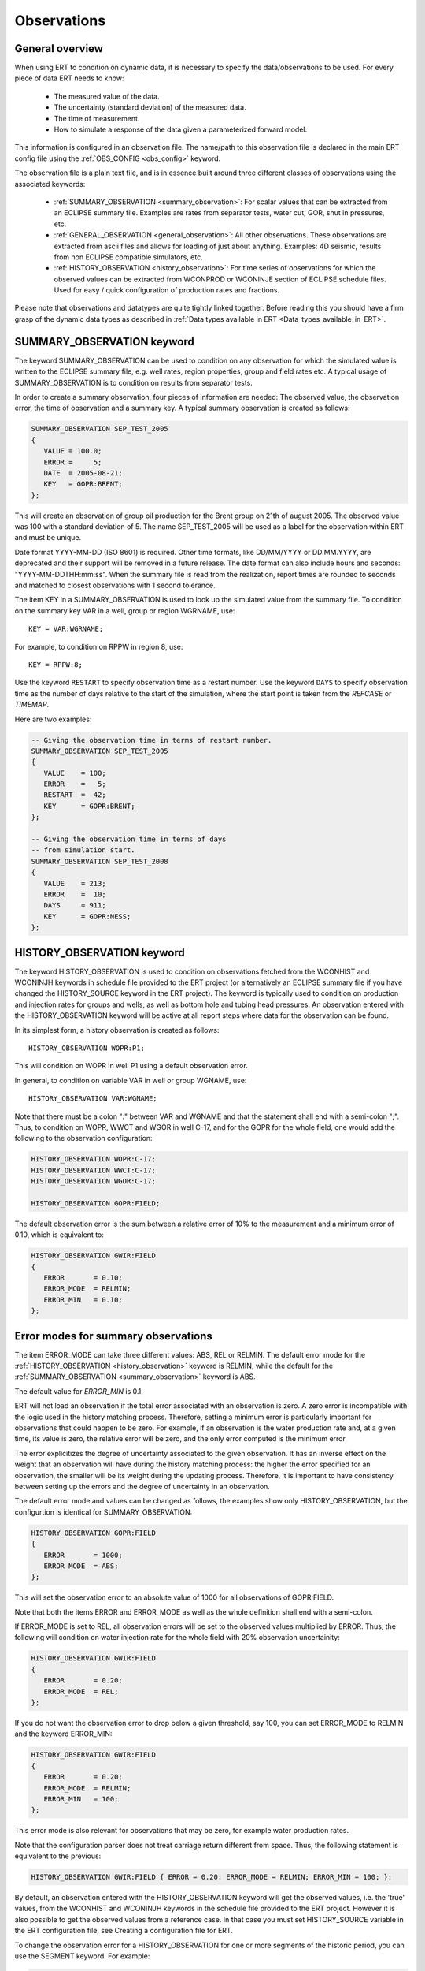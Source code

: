 .. _Configuring_observations_for_ERT:

Observations
============


General overview
----------------

When using ERT to condition on dynamic data, it is necessary to
specify the data/observations to be used. For every piece of data
ERT needs to know:

 - The measured value of the data.
 - The uncertainty (standard deviation) of the measured data.
 - The time of measurement.
 - How to simulate a response of the data given a parameterized forward model.

This information is configured in an observation file. The name/path
to this observation file is declared in the main ERT config file using the
:ref:`OBS_CONFIG <obs_config>` keyword.

The observation file is a plain text file, and is in essence built around three
different classes of observations using the associated keywords:

 - :ref:`SUMMARY_OBSERVATION <summary_observation>`: For scalar values that
   can be extracted from an ECLIPSE summary file. Examples are rates from
   separator tests, water cut, GOR, shut in pressures, etc.

 - :ref:`GENERAL_OBSERVATION <general_observation>`: All other observations.
   These observations are extracted from ascii files and allows for loading
   of just about anything. Examples: 4D seismic, results from non ECLIPSE
   compatible simulators, etc.

 - :ref:`HISTORY_OBSERVATION <history_observation>`: For time series of
   observations for which the observed values can be extracted from
   WCONPROD or WCONINJE section of ECLIPSE schedule files. Used for easy / quick
   configuration of production rates and fractions.


Please note that observations and datatypes are quite tightly linked together.
Before reading this you should have a firm grasp of the dynamic data types
as described in :ref:`Data types available in ERT <Data_types_available_in_ERT>`.


.. _summary_observation:

SUMMARY_OBSERVATION keyword
---------------------------

The keyword SUMMARY_OBSERVATION can be used to condition on any
observation for which the simulated value is written to the ECLIPSE
summary file, e.g. well rates, region properties, group and field
rates etc. A typical usage of SUMMARY_OBSERVATION is to condition
on results from separator tests.

In order to create a summary observation, four pieces of information
are needed: The observed value, the observation error, the time of
observation and a summary key. A typical summary observation is
created as follows:

.. code-block:: none

 SUMMARY_OBSERVATION SEP_TEST_2005
 {
    VALUE = 100.0;
    ERROR =     5;
    DATE  = 2005-08-21;
    KEY   = GOPR:BRENT;
 };

This will create an observation of group oil production for the Brent
group on 21th of august 2005. The observed value was 100 with a
standard deviation of 5. The name SEP_TEST_2005 will be used as a
label for the observation within ERT and must be unique.

Date format YYYY-MM-DD (ISO 8601) is required.
Other time formats, like DD/MM/YYYY or DD.MM.YYYY, are deprecated
and their support will be removed in a future release. The date format
can also include hours and seconds: "YYYY-MM-DDTHH:mm:ss". When the
summary file is read from the realization, report times are rounded
to seconds and matched to closest observations with 1 second tolerance.

The item KEY in a SUMMARY_OBSERVATION is used to look up the simulated value
from the summary file. To condition on the summary key VAR in a well, group or
region WGRNAME, use::

 KEY = VAR:WGRNAME;

For example, to condition on RPPW in region 8, use::

 KEY = RPPW:8;

Use the keyword ``RESTART`` to specify observation time as a restart number.
Use the keyword ``DAYS`` to specify observation time as the number of days relative
to the start of the simulation, where the start point is taken from the `REFCASE` or `TIMEMAP`.

Here are two examples:

.. code-block:: none

 -- Giving the observation time in terms of restart number.
 SUMMARY_OBSERVATION SEP_TEST_2005
 {
    VALUE    = 100;
    ERROR    =   5;
    RESTART  =  42;
    KEY      = GOPR:BRENT;
 };

 -- Giving the observation time in terms of days
 -- from simulation start.
 SUMMARY_OBSERVATION SEP_TEST_2008
 {
    VALUE    = 213;
    ERROR    =  10;
    DAYS     = 911;
    KEY      = GOPR:NESS;
 };


.. _history_observation:

HISTORY_OBSERVATION keyword
---------------------------

The keyword HISTORY_OBSERVATION is used to condition on observations
fetched from the WCONHIST and WCONINJH keywords in schedule file provided to
the ERT project (or alternatively an ECLIPSE summary file if you have
changed the HISTORY_SOURCE keyword in the ERT project). The keyword
is typically used to condition on production and injection rates for
groups and wells, as well as bottom hole and tubing head pressures. An
observation entered with the HISTORY_OBSERVATION keyword will be
active at all report steps where data for the observation can be
found.

In its simplest form, a history observation is created as follows::

   HISTORY_OBSERVATION WOPR:P1;

This will condition on WOPR in well P1 using a default observation
error.

In general, to condition on variable VAR in well or group WGNAME, use::

   HISTORY_OBSERVATION VAR:WGNAME;

Note that there must be a colon ":" between VAR and WGNAME and that
the statement shall end with a semi-colon ";". Thus, to condition on
WOPR, WWCT and WGOR in well C-17, and for the GOPR for the whole
field, one would add the following to the observation configuration:

.. code-block:: none

 HISTORY_OBSERVATION WOPR:C-17;
 HISTORY_OBSERVATION WWCT:C-17;
 HISTORY_OBSERVATION WGOR:C-17;

 HISTORY_OBSERVATION GOPR:FIELD;

The default observation error is the sum between a relative error of 10% to
the measurement and a minimum error of 0.10, which is equivalent to:

.. code-block:: none

 HISTORY_OBSERVATION GWIR:FIELD
 {
    ERROR       = 0.10;
    ERROR_MODE  = RELMIN;
    ERROR_MIN   = 0.10;
 };

.. _error_modes:

Error modes for summary observations
------------------------------------

The item ERROR_MODE can take three different values: ABS, REL or RELMIN.
The default error mode for the :ref:`HISTORY_OBSERVATION <history_observation>`
keyword is RELMIN, while the default for the :ref:`SUMMARY_OBSERVATION <summary_observation>`
keyword is ABS.

The default value for `ERROR_MIN` is 0.1.

ERT will not load an observation if the total error associated with an observation is zero.
A zero error is incompatible with the logic used in the history matching
process. Therefore, setting a minimum error is particularly important for
observations that could happen to be zero. For example, if an observation is the
water production rate and, at a given time, its value is zero, the relative
error will be zero, and the only error computed is the minimum error.

The error explicitizes the degree of uncertainty associated to the given
observation. It has an inverse effect on the weight that an observation
will have during the history matching process: the higher the error
specified for an observation, the smaller will be its weight during
the updating process. Therefore, it is important to have consistency
between setting up the errors and the degree of uncertainty in an
observation.

The default error mode and values can be changed as follows, the examples
show only HISTORY_OBSERVATION, but the configurtion is identical for
SUMMARY_OBSERVATION:

.. code-block:: none

 HISTORY_OBSERVATION GOPR:FIELD
 {
    ERROR       = 1000;
    ERROR_MODE  = ABS;
 };

This will set the observation error to an absolute value of 1000
for all observations of GOPR:FIELD.

Note that both the items ERROR and ERROR_MODE as well as
the whole definition shall end with a semi-colon.

If ERROR_MODE is set to REL, all observation errors will be set to the
observed values multiplied by ERROR. Thus, the following will
condition on water injection rate for the whole field with 20%
observation uncertainity:

.. code-block:: none

 HISTORY_OBSERVATION GWIR:FIELD
 {
    ERROR       = 0.20;
    ERROR_MODE  = REL;
 };

If you do not want the observation error to drop below a given
threshold, say 100, you can set ERROR_MODE to RELMIN and the
keyword ERROR_MIN:

.. code-block:: none

 HISTORY_OBSERVATION GWIR:FIELD
 {
    ERROR       = 0.20;
    ERROR_MODE  = RELMIN;
    ERROR_MIN   = 100;
 };

This error mode is also relevant for observations that may be zero,
for example water production rates.

Note that the configuration parser does not treat carriage return
different from space. Thus, the following statement is equivalent to
the previous:

.. code-block:: none

 HISTORY_OBSERVATION GWIR:FIELD { ERROR = 0.20; ERROR_MODE = RELMIN; ERROR_MIN = 100; };

By default, an observation entered with the HISTORY_OBSERVATION
keyword will get the observed values, i.e. the 'true' values, from the
WCONHIST and WCONINJH keywords in the schedule file provided to the
ERT project. However it is also possible to get the observed values from
a reference case. In that case you must set HISTORY_SOURCE
variable in the ERT configuration file, see Creating a configuration
file for ERT.

To change the observation error for a HISTORY_OBSERVATION for one or
more segments of the historic period, you can use the SEGMENT
keyword. For example:

.. code-block:: none

  HISTORY_OBSERVATION GWIR:FIELD
  {
     ERROR       = 0.20;
     ERROR_MODE  = RELMIN;
     ERROR_MIN   = 100;

     SEGMENT FIRST_YEAR
     {
        START = 0;
        STOP  = 10;
        ERROR = 0.50;
        ERROR_MODE = REL;
     };

     SEGMENT SECOND_YEAR
     {
        START      = 11;
        STOP       = 20;
        ERROR      = 1000;
        ERROR_MODE = ABS;
     };
  };

The items START and STOP set the start and stop of the segment in
terms of ECLIPSE restart steps. The keywords ERROR, ERROR_MODE and
ERROR_MIN behave like before. If the segments overlap, they are
computed in alphabetical order.


.. _general_observation:

GENERAL_OBSERVATION keyword
---------------------------

The GENERAL_OBSERVATION keyword is used together with the GEN_DATA
type. This pair of observation and data types are typically
used when you want to update something special which does not fit into
any of the predefined types. Ert treats GENERAL_OBSERVATION (and also GEN_DATA)
as a list of numbers with no particular structure.
This is very flexible, but of course also a bit more complex to use:

.. code-block:: none

 GENERAL_OBSERVATION GEN_OBS1 {
    DATA     = SOME_FIELD;
    RESTART  = 20;
    OBS_FILE = some_file.txt;
 };

This example shows a minimum GENERAL_OBSERVATION. The keyword DATA
points to the GEN_DATA instance this observation is 'observing',
RESTART gives the report step when this observation is active.
OBS_FILE should be the name of a file with observation values,
and the corresponding uncertainties. The file with observations should
just be a plain text file with numbers in it, observations and
corresponding uncertainties interleaved.

An example of an ``OBS_FILE`` that defines three observations::

 1.46 0.26
 25.0 5.0
 5.00 1.00

In the example above it is assumed that the DATA
instance we are observing (i.e. comparing with) has the same number of
elements as the observation, i.e. three in this case. By using the
keyword INDEX_LIST you can select the elements of the
GEN_DATA instance you are interested in. Each index in INDEX_LIST
points to a line number in the GEN_DATA result file (which has one number per line).
Consider for example:

.. code-block:: none

   GENERAL_OBSERVATION GEN_OBS1 {
      DATA       = SOME_FIELD;
      INDEX_LIST = 0,3,9;
      RESTART    = 20;
      OBS_FILE   = some_file.txt;
   };

Here we use INDEX_LIST to indicate that we are interested in element
0, 3 and 9 of the GEN_DATA instance::

   GEN_DATA                     GEN_OBS1
   ========                     ===========
   1.56 <---------------------> 1.46  0.26
   23.0        /--------------> 25.0   5.00
   56.0        |    /---------> 5.00  1.00
   27.0 <------/    |           ===========
   0.2             |
   1.56             |
   1.78             |
   6.78             |
   9.00             |
   4.50 <-----------/
   ========


If ``INDEX_LIST`` not defined, Ert assumes that the observations point
to the first ``n`` ``GEN_DATA`` points:

.. code-block:: none

   GENERAL_OBSERVATION GEN_OBS1 {
      DATA       = SOME_FIELD;
      OBS_FILE   = some_file.txt;
   };

::

   GEN_DATA                     GEN_OBS1
   ========                     ===========
   1.56 <---------------------> 1.46  0.26
   23.0 <---------------------> 25.0   5.00
   56.0 <---------------------> 5.00  1.00
   27.0                         ===========
   0.2
   1.56
   1.78
   6.78
   9.00
   4.50
   ========


In addition to INDEX_LIST, it is possible to use INDEX_FILE which
points to a plain text file with indices, one value per line.
Finally, if your observation only has one value, you can
embed it in the config object with VALUE and ERROR.

Matching GEN_OBS and GEN_DATA
-----------------------------

It is important to match up the GEN_OBS observations with the
corresponding GEN_DATA simulation data correctly. If no ``REPORT_STEP``
and ``RESTART`` are provided to ``GEN_DATA`` and ``GENERAL_OBSERVATION``,
respectively, they will be given a default ``REPORT_STEP``
and ``RESTART`` of 0.

As a concrete example, the ert configuration file could include this line:

.. code-block:: none

   GEN_DATA RFT_BH67 RESULT_FILE:rft_BH67

While the observation configuration file could include this:

.. code-block:: none

   GENERAL_OBSERVATION GEN_OBS1 {
      DATA       = RFT_BH67;
      OBS_FILE   = some_file.txt;
   };

Before ERT starts we expect there to be a file called ``some_file.txt``  with the
observed values and the uncertainty. After the forward model has completed, ERT
will load the responses from a file called ``rft_BH67``.

If ``REPORT_STEP`` and ``RESTART`` are provided,
the ``GEN_DATA`` result files must have an embedded ``%d`` to indicate the
report step in them. To ensure that GEN_OBS and corresponding
GEN_DATA values match up correctly only the RESTART method is allowed
for GEN_OBS when specifying the time.
So consider a setup like this::

   -- Config file:
   GEN_DATA RFT_BH67 INPUT_FORMAT:ASCII RESULT_FILE:rft_BH67_%d    REPORT_STEPS:20
   ...                                                       /|\                /|\
   ...                                                        |                  |
   -- Observation file:                                       |                  |
   GENERAL_OBSERVATION GEN_OBS1 {                             +------------------/
      DATA       = RFT_BH67;                                  |
      RESTART    = 20;   <------------------------------------/
      OBS_FILE   = some_file.txt;
   };

Here we see that the observation is active at report step 20, and we
expect the forward model to create a file rft_BH67_20 in each
realization directory.
